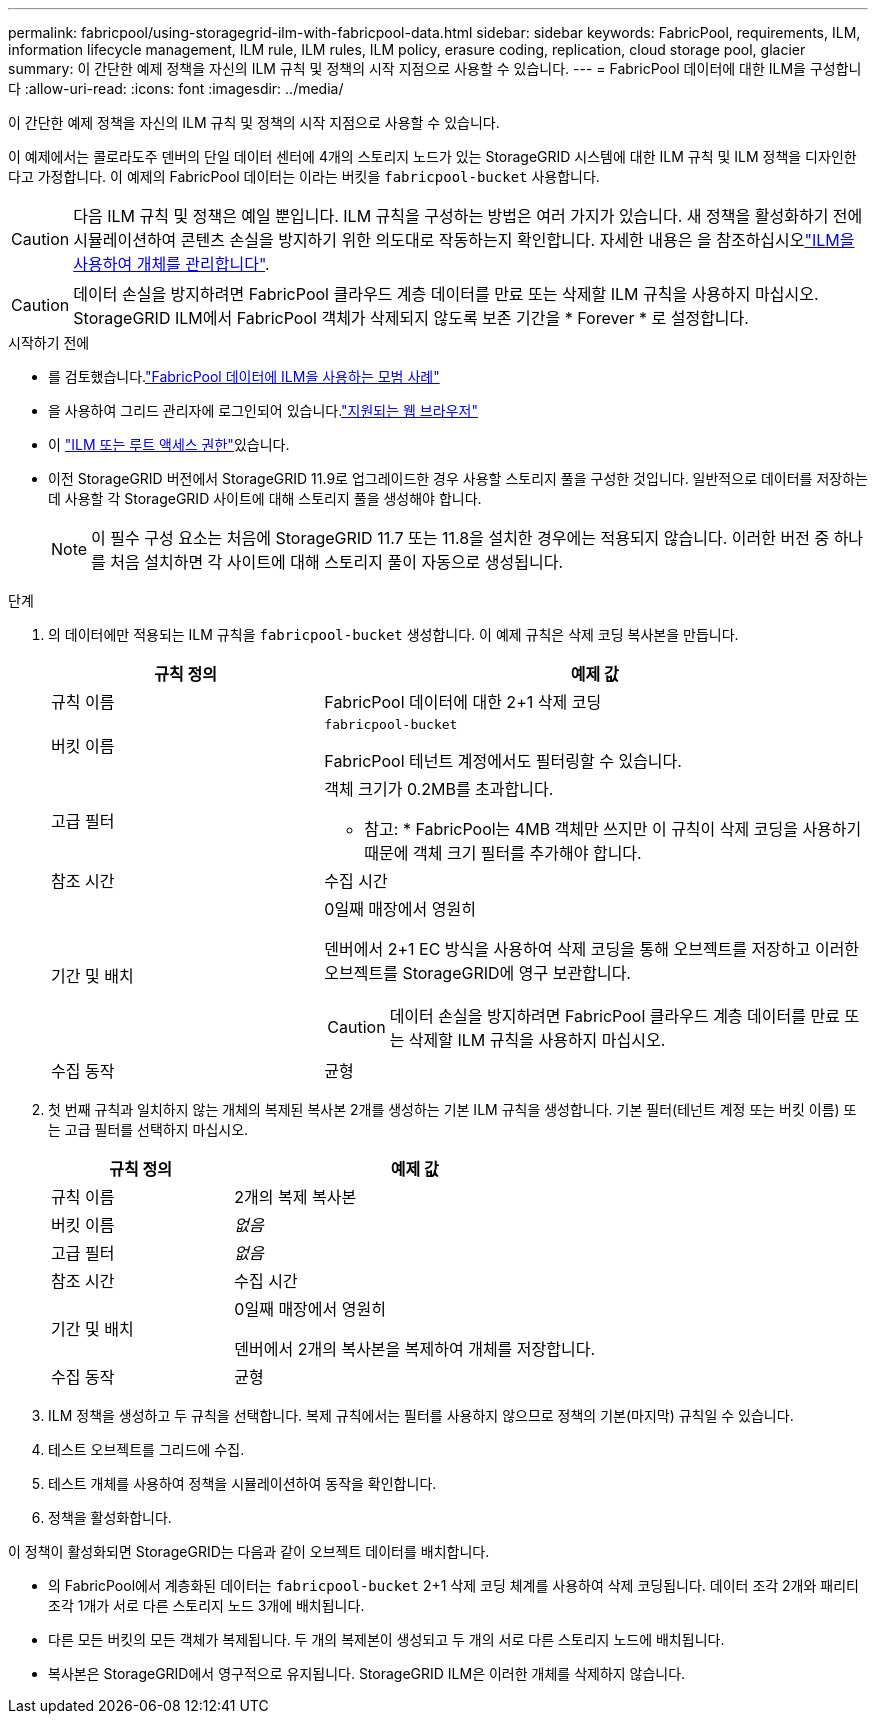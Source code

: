 ---
permalink: fabricpool/using-storagegrid-ilm-with-fabricpool-data.html 
sidebar: sidebar 
keywords: FabricPool, requirements, ILM, information lifecycle management, ILM rule, ILM rules, ILM policy, erasure coding, replication, cloud storage pool, glacier 
summary: 이 간단한 예제 정책을 자신의 ILM 규칙 및 정책의 시작 지점으로 사용할 수 있습니다. 
---
= FabricPool 데이터에 대한 ILM을 구성합니다
:allow-uri-read: 
:icons: font
:imagesdir: ../media/


[role="lead"]
이 간단한 예제 정책을 자신의 ILM 규칙 및 정책의 시작 지점으로 사용할 수 있습니다.

이 예제에서는 콜로라도주 덴버의 단일 데이터 센터에 4개의 스토리지 노드가 있는 StorageGRID 시스템에 대한 ILM 규칙 및 ILM 정책을 디자인한다고 가정합니다. 이 예제의 FabricPool 데이터는 이라는 버킷을 `fabricpool-bucket` 사용합니다.


CAUTION: 다음 ILM 규칙 및 정책은 예일 뿐입니다. ILM 규칙을 구성하는 방법은 여러 가지가 있습니다. 새 정책을 활성화하기 전에 시뮬레이션하여 콘텐츠 손실을 방지하기 위한 의도대로 작동하는지 확인합니다. 자세한 내용은 을 참조하십시오link:../ilm/index.html["ILM을 사용하여 개체를 관리합니다"].


CAUTION: 데이터 손실을 방지하려면 FabricPool 클라우드 계층 데이터를 만료 또는 삭제할 ILM 규칙을 사용하지 마십시오. StorageGRID ILM에서 FabricPool 객체가 삭제되지 않도록 보존 기간을 * Forever * 로 설정합니다.

.시작하기 전에
* 를 검토했습니다.link:best-practices-ilm.html["FabricPool 데이터에 ILM을 사용하는 모범 사례"]
* 을 사용하여 그리드 관리자에 로그인되어 있습니다.link:../admin/web-browser-requirements.html["지원되는 웹 브라우저"]
* 이 link:../admin/admin-group-permissions.html["ILM 또는 루트 액세스 권한"]있습니다.
* 이전 StorageGRID 버전에서 StorageGRID 11.9로 업그레이드한 경우 사용할 스토리지 풀을 구성한 것입니다. 일반적으로 데이터를 저장하는 데 사용할 각 StorageGRID 사이트에 대해 스토리지 풀을 생성해야 합니다.
+

NOTE: 이 필수 구성 요소는 처음에 StorageGRID 11.7 또는 11.8을 설치한 경우에는 적용되지 않습니다. 이러한 버전 중 하나를 처음 설치하면 각 사이트에 대해 스토리지 풀이 자동으로 생성됩니다.



.단계
. 의 데이터에만 적용되는 ILM 규칙을 `fabricpool-bucket` 생성합니다. 이 예제 규칙은 삭제 코딩 복사본을 만듭니다.
+
[cols="1a,2a"]
|===
| 규칙 정의 | 예제 값 


 a| 
규칙 이름
 a| 
FabricPool 데이터에 대한 2+1 삭제 코딩



 a| 
버킷 이름
 a| 
`fabricpool-bucket`

FabricPool 테넌트 계정에서도 필터링할 수 있습니다.



 a| 
고급 필터
 a| 
객체 크기가 0.2MB를 초과합니다.

* 참고: * FabricPool는 4MB 객체만 쓰지만 이 규칙이 삭제 코딩을 사용하기 때문에 객체 크기 필터를 추가해야 합니다.



 a| 
참조 시간
 a| 
수집 시간



 a| 
기간 및 배치
 a| 
0일째 매장에서 영원히

덴버에서 2+1 EC 방식을 사용하여 삭제 코딩을 통해 오브젝트를 저장하고 이러한 오브젝트를 StorageGRID에 영구 보관합니다.


CAUTION: 데이터 손실을 방지하려면 FabricPool 클라우드 계층 데이터를 만료 또는 삭제할 ILM 규칙을 사용하지 마십시오.



 a| 
수집 동작
 a| 
균형

|===
. 첫 번째 규칙과 일치하지 않는 개체의 복제된 복사본 2개를 생성하는 기본 ILM 규칙을 생성합니다. 기본 필터(테넌트 계정 또는 버킷 이름) 또는 고급 필터를 선택하지 마십시오.
+
[cols="1a,2a"]
|===
| 규칙 정의 | 예제 값 


 a| 
규칙 이름
 a| 
2개의 복제 복사본



 a| 
버킷 이름
 a| 
_없음_



 a| 
고급 필터
 a| 
_없음_



 a| 
참조 시간
 a| 
수집 시간



 a| 
기간 및 배치
 a| 
0일째 매장에서 영원히

덴버에서 2개의 복사본을 복제하여 개체를 저장합니다.



 a| 
수집 동작
 a| 
균형

|===
. ILM 정책을 생성하고 두 규칙을 선택합니다. 복제 규칙에서는 필터를 사용하지 않으므로 정책의 기본(마지막) 규칙일 수 있습니다.
. 테스트 오브젝트를 그리드에 수집.
. 테스트 개체를 사용하여 정책을 시뮬레이션하여 동작을 확인합니다.
. 정책을 활성화합니다.


이 정책이 활성화되면 StorageGRID는 다음과 같이 오브젝트 데이터를 배치합니다.

* 의 FabricPool에서 계층화된 데이터는 `fabricpool-bucket` 2+1 삭제 코딩 체계를 사용하여 삭제 코딩됩니다. 데이터 조각 2개와 패리티 조각 1개가 서로 다른 스토리지 노드 3개에 배치됩니다.
* 다른 모든 버킷의 모든 객체가 복제됩니다. 두 개의 복제본이 생성되고 두 개의 서로 다른 스토리지 노드에 배치됩니다.
* 복사본은 StorageGRID에서 영구적으로 유지됩니다. StorageGRID ILM은 이러한 개체를 삭제하지 않습니다.


